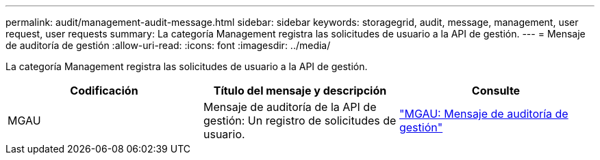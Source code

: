 ---
permalink: audit/management-audit-message.html 
sidebar: sidebar 
keywords: storagegrid, audit, message, management, user request, user requests 
summary: La categoría Management registra las solicitudes de usuario a la API de gestión. 
---
= Mensaje de auditoría de gestión
:allow-uri-read: 
:icons: font
:imagesdir: ../media/


[role="lead"]
La categoría Management registra las solicitudes de usuario a la API de gestión.

|===
| Codificación | Título del mensaje y descripción | Consulte 


 a| 
MGAU
 a| 
Mensaje de auditoría de la API de gestión: Un registro de solicitudes de usuario.
 a| 
link:mgau-management-audit-message.html["MGAU: Mensaje de auditoría de gestión"]

|===